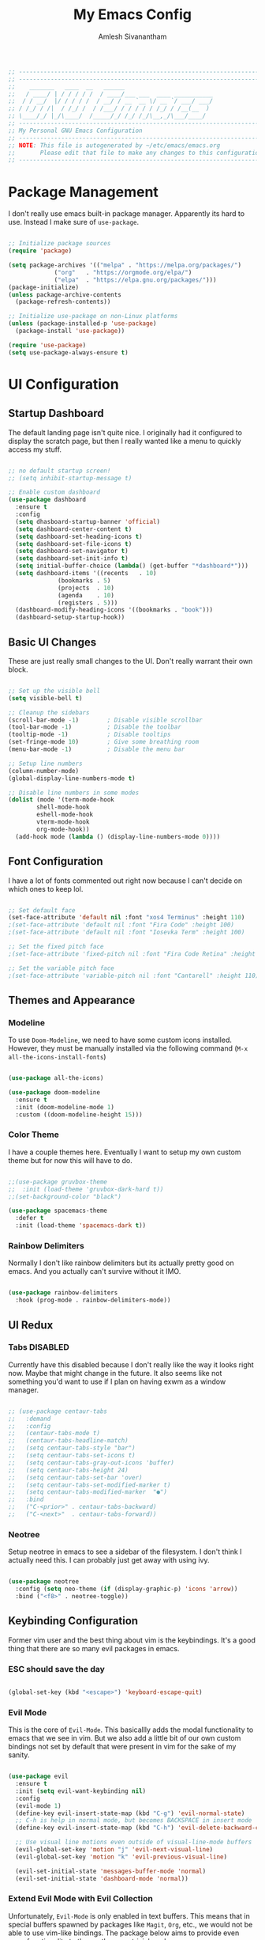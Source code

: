 #+TITLE: My Emacs Config
#+AUTHOR: Amlesh Sivanantham

#+begin_src emacs-lisp
;; ----------------------------------------------------------------------------
;; ----------------------------------------------------------------------------
;;    _______   ____  __   ______
;;   / ____/ | / / / / /  / ____/___ ___  ____ ___________
;;  / / __/  |/ / / / /  / __/ / __ `__ \/ __ `/ ___/ ___/
;; / /_/ / /|  / /_/ /  / /___/ / / / / / /_/ / /__(__  )
;; \____/_/ |_/\____/  /_____/_/ /_/ /_/\__,_/\___/____/
;; ----------------------------------------------------------------------------
;; My Personal GNU Emacs Configuration
;; ----------------------------------------------------------------------------
;; NOTE: This file is autogenerated by ~/etc/emacs/emacs.org
;;       Please edit that file to make any changes to this configuration
;; ----------------------------------------------------------------------------
#+end_src

* Package Management
  
  I don't really use emacs built-in package manager. Apparently its hard to use.
  Instead I make sure of =use-package=.
  
  #+begin_src emacs-lisp

  ;; Initialize package sources
  (require 'package)

  (setq package-archives '(("melpa" . "https://melpa.org/packages/")
			   ("org"   . "https://orgmode.org/elpa/")
			   ("elpa"  . "https://elpa.gnu.org/packages/")))
  (package-initialize)
  (unless package-archive-contents
    (package-refresh-contents))

  ;; Initialize use-package on non-Linux platforms
  (unless (package-installed-p 'use-package)
    (package-install 'use-package))

  (require 'use-package)
  (setq use-package-always-ensure t)

  #+end_src

* UI Configuration
  
** Startup Dashboard

   The default landing page isn't quite nice. I originally had it configured
   to display the scratch page, but then I really wanted like a menu to quickly
   access my stuff.

   #+begin_src emacs-lisp

   ;; no default startup screen!
   ;; (setq inhibit-startup-message t)

   ;; Enable custom dashboard
   (use-package dashboard
     :ensure t
     :config
     (setq dhasboard-startup-banner 'official)
     (setq dashboard-center-content t)
     (setq dashboard-set-heading-icons t)
     (setq dashboard-set-file-icons t)
     (setq dashboard-set-navigator t)
     (setq dashboard-set-init-info t)
     (setq initial-buffer-choice (lambda() (get-buffer "*dashboard*")))
     (setq dashboard-items '((recents   . 10)
			     (bookmarks . 5)
			     (projects  . 10)
			     (agenda    . 10)
			     (registers . 5)))
     (dashboard-modify-heading-icons '((bookmarks . "book")))
     (dashboard-setup-startup-hook))

   #+end_src

** Basic UI Changes

   These are just really small changes to the UI. Don't really warrant their own block.

   #+begin_src emacs-lisp

   ;; Set up the visible bell
   (setq visible-bell t)

   ;; Cleanup the sidebars
   (scroll-bar-mode -1)        ; Disable visible scrollbar
   (tool-bar-mode -1)          ; Disable the toolbar
   (tooltip-mode -1)           ; Disable tooltips
   (set-fringe-mode 10)        ; Give some breathing room
   (menu-bar-mode -1)          ; Disable the menu bar

   ;; Setup line numbers
   (column-number-mode)
   (global-display-line-numbers-mode t)

   ;; Disable line numbers in some modes
   (dolist (mode '(term-mode-hook
		   shell-mode-hook
		   eshell-mode-hook
		   vterm-mode-hook
		   org-mode-hook))
     (add-hook mode (lambda () (display-line-numbers-mode 0))))

   #+end_src

** Font Configuration

   I have a lot of fonts commented out right now because I can't decide on which ones
   to keep lol.

   #+begin_src emacs-lisp

   ;; Set default face
   (set-face-attribute 'default nil :font "xos4 Terminus" :height 110)
   ;(set-face-attribute 'default nil :font "Fira Code" :height 100)
   ;(set-face-attribute 'default nil :font "Iosevka Term" :height 100)

   ;; Set the fixed pitch face
   ;(set-face-attribute 'fixed-pitch nil :font "Fira Code Retina" :height 110)

   ;; Set the variable pitch face
   ;(set-face-attribute 'variable-pitch nil :font "Cantarell" :height 110)

   #+end_src

** Themes and Appearance

*** Modeline

    To use =Doom-Modeline=, we need to have some custom icons installed. However, they
    must be manually installed via the following command (=M-x all-the-icons-install-fonts=)

    #+begin_src emacs-lisp

    (use-package all-the-icons)

    (use-package doom-modeline
      :ensure t
      :init (doom-modeline-mode 1)
      :custom ((doom-modeline-height 15)))

    #+end_src

*** Color Theme

    I have a couple themes here. Eventually I want to setup my own custom theme but for
    now this will have to do.

    #+begin_src emacs-lisp

    ;;(use-package gruvbox-theme
    ;;  :init (load-theme 'gruvbox-dark-hard t))
    ;;(set-background-color "black")

    (use-package spacemacs-theme
      :defer t
      :init (load-theme 'spacemacs-dark t))

    #+end_src

*** Rainbow Delimiters

    Normally I don't like rainbow delimiters but its actually pretty good on emacs.
    And you actually can't survive without it IMO.

    #+begin_src emacs-lisp

    (use-package rainbow-delimiters
      :hook (prog-mode . rainbow-delimiters-mode))

    #+end_src

** UI Redux

*** Tabs                                                           :DISABLED:

    Currently have this disabled because I don't really like the way it looks
    right now. Maybe that might change in the future. It also seems like not
    something you'd want to use if I plan on having exwm as a window manager.

    #+begin_src emacs-lisp

    ;; (use-package centaur-tabs
    ;;   :demand
    ;;   :config
    ;;   (centaur-tabs-mode t)
    ;;   (centaur-tabs-headline-match)
    ;;   (setq centaur-tabs-style "bar")
    ;;   (setq centaur-tabs-set-icons t)
    ;;   (setq centaur-tabs-gray-out-icons 'buffer)
    ;;   (setq centaur-tabs-height 24)
    ;;   (setq centaur-tabs-set-bar 'over)
    ;;   (setq centaur-tabs-set-modified-marker t)
    ;;   (setq centaur-tabs-modified-marker  "●")
    ;;   :bind
    ;;   ("C-<prior>" . centaur-tabs-backward)
    ;;   ("C-<next>"  . centaur-tabs-forward))

    #+end_src

*** Neotree

    Setup neotree in emacs to see a sidebar of the filesystem. I don't think
    I actually need this. I can probably just get away with using ivy.

    #+begin_src emacs-lisp

    (use-package neotree
      :config (setq neo-theme (if (display-graphic-p) 'icons 'arrow))
      :bind ("<f8>" . neotree-toggle))

    #+end_src

** Keybinding Configuration 

   Former vim user and the best thing about vim is the keybindings. It's a good thing
   that there are so many evil packages in emacs.
   
*** ESC should save the day

    #+begin_src emacs-lisp

    (global-set-key (kbd "<escape>") 'keyboard-escape-quit)

    #+end_src

*** Evil Mode

    This is the core of =Evil-Mode=. This basicallly adds the modal functionality to
    emacs that we see in vim. But we also add a little bit of our own custom bindings
    not set by default that were present in vim for the sake of my sanity.

    #+begin_src emacs-lisp

    (use-package evil
      :ensure t
      :init (setq evil-want-keybinding nil)
      :config
      (evil-mode 1)
      (define-key evil-insert-state-map (kbd "C-g") 'evil-normal-state)
      ;; C-h is help in normal mode, but becomes BACKSPACE in insert mode
      (define-key evil-insert-state-map (kbd "C-h") 'evil-delete-backward-char-and-join)

      ;; Use visual line motions even outside of visual-line-mode buffers
      (evil-global-set-key 'motion "j" 'evil-next-visual-line)
      (evil-global-set-key 'motion "k" 'evil-previous-visual-line)

      (evil-set-initial-state 'messages-buffer-mode 'normal)
      (evil-set-initial-state 'dashboard-mode 'normal))

    #+end_src

*** Extend Evil Mode with Evil Collection

    Unfortunately, =Evil-Mode= is only enabled in text buffers. This means that in special
    buffers spawned by packages like =Magit=, =Org=, etc., we would not be able to use
    vim-like bindings. The package below aims to provide even more functionality to these
    other non-trivial modes.
    
    #+begin_src emacs-lisp

    (use-package evil-collection
      :after evil
      :ensure t
      :config (evil-collection-init))

    #+end_src

*** Which Key

    Spawns a simple UI panel that shows available keybindings based on what keys I've pressed
    so far.

    #+begin_src emacs-lisp

    (use-package which-key
      :init (which-key-mode)
      :diminish which-key-mode
      :config (setq which-key-idle-delay 0.3))

    #+end_src

*** General Keybinder

    This is an interesting package. It basically lets me define my own keybinding space
    and configure it to run various commands as I see fit.

    #+begin_src emacs-lisp

    (use-package general
      :config
      (general-create-definer zamlz/leader-keys
	:keymaps '(normal insert visual emacs)
	:prefix "SPC"
	:global-prefix "C-SPC"))

    #+end_src

*** Hydra

    Hydra lets me also define functions that can very quickly let me do various
    tasks in quick succession. I will be using this a lot of =general= I imagine.

    #+begin_src emacs-lisp

    (use-package hydra)

    #+end_src

** Leader Keybindings

   I chose not to put this in the previous section because I feel like this might grow
   alot and its also its own unique space. This where my custom functions that get
   bound to various keys will be assigned via =General=.

*** Misc Shortcuts

    These are just random shorts to emacs built-in commands that I'd like access to
    as a keybinding.

    #+begin_src emacs-lisp

    (zamlz/leader-keys
     "t"  '(:ignore t :which-key "toggles")
     "tt" '(counsel-load-theme :which-key "choose theme"))

    #+end_src

*** Text Size Scaling

    Adds a =Hydra= function to =General= to control the size of the font face.

    #+begin_src emacs-lisp

    (defhydra hydra-text-scale (:timeout 4)
      "scale text"
      ("j" text-scale-increase "in")
      ("k" text-scale-decrease "out")
      ("f" nil "finished" :exit t))

    ;; Add hydra func to our personal keybindings
    (zamlz/leader-keys
      "ts" '(hydra-text-scale/body :which-key "scale text"))

    #+end_src

** Autocompletion Engine

*** Ivy, Counsel, and Swiper

    Not much to say here, just setting up =Ivy= and =Counsel=. It also sets up this thing
    called =Swiper=, but I have no idea what that is.

    =Ivy= is basically a completion framework. Its minimal but provides a simple but powerful
    menu that appears when switching files, opening buffers, etc. =Counsel= on the other hand,
    provides replaces commands that replace the typical emacs commands.

    #+begin_src emacs-lisp

    (use-package ivy
      :defer 0.1
      :diminish
      :bind (("C-x B" . ivy-switch-buffer-other-window)
	     :map ivy-minibuffer-map
	     ("TAB" . ivy-alt-done)
	     ("C-l" . ivy-alt-done)
	     ("C-j" . ivy-next-line)
	     ("C-k" . ivy-previous-line)
	     :map ivy-switch-buffer-map
	     ("C-k" . ivy-previous-line)
	     ("C-l" . ivy-done)
	     ("C-d" . ivy-switch-buffer-kill)
	     :map ivy-reverse-i-search-map
	     ("C-k" . ivy-previous-line)
	     ("C-d" . ivy-reverse-i-search-kill))
      :custom
      (ivy-count-format "(%d/%d) ")
      (ivy-use-virtual-buffers t)
      :config (ivy-mode))

    (use-package counsel
      :after ivy
      :bind (("M-x" . counsel-M-x)
	     ("C-x b" . counsel-ibuffer)
	     ("C-x C-f" . counsel-find-file)
	     :map minibuffer-local-map
	     ("C-r" . 'counsel-minibuffer-history))
      :config (counsel-mode))

    ;; TODO: Figure out what swiper is lol
    (use-package swiper
      :after ivy
      :bind (("C-s" . swiper)))

    #+end_src

*** Ivy Rich

    =Ivy-Rich= provides extra columns in the counsel commands to get more information about
    each item during autocompletion.

    #+begin_src emacs-lisp

    (use-package ivy-rich
      :after ivy
      :config
      ;;(setcdr (assq t ivy-format-functions-alist) #'ivy-format-function-line)
      (ivy-rich-mode))

    #+end_src

** Documentation Redux

*** Helpful Help Commands

    Improves the documentation shown when running one of emacs's =describe-*= functions.

    #+begin_src emacs-lisp

    (use-package helpful
      :ensure t
      :custom
      (counsel-describe-function-function #'helpful-callable)
      (counsel-describe-variable-function #'helpful-variable)
      :bind
      ([remap describe-function] . counsel-describe-function)
      ([remap describe-command] . helpful-command)
      ([remap describe-variable] . counsel-describe-variable)
      ([remap describe-key] . helpful-key))

    #+end_src

** Projecct Management

*** Projectile

    Provides useful integration to a variety of project formats. Able to automatically
    identify project directories and can be configured to build, run unit-tests, etc.
    Need to explore this more.

    #+begin_src emacs-lisp

    (use-package projectile
      :diminish projectile-mode
      :config (projectile-mode)
      :custom ((projectile-completion-system 'ivy))
      :bind-keymap
      ("C-c p" . projectile-command-map)
      :init
      (when (file-directory-p "~/src")
	(setq projectile-project-search-path '("~/src")))
      (setq projectile-switch-project-action #'projectile-dired))

    (use-package counsel-projectile
      :config (counsel-projectile-mode))

    #+end_src

*** Magit

    Git interface for emacs. Very quickly run git commands and evaluate diffs, etc.

    #+begin_src emacs-lisp

    (use-package magit)

    #+end_src

*** Forge

    Package provides integration to upstream GitHub, GitLab APIs and more. Setting this
    up would let me merge/review pull requests, create/address issues, etc. from within
    emacs.

    #+begin_src emacs-lisp

    ;; (use-package forge)

    #+end_src

* Org Mode

  This is what emacs is about! And setting this up is crucial. There are quite a bit
  of configurable parts.

** Better Font Faces

   We can configure =org-mode= font faces via a seperate function that we define. We
   need to add it as a hook afterwards however which is why this section appears
   before the basic configuration.

   #+begin_src emacs-lisp

   (defun zamlz/org-font-setup ()
     ;; Converts bullet lists to not use the - character but the • character
     (font-lock-add-keywords 'org-mode
       '(("^ *\\([-]\\) "
       (0 (prog1 () (compose-region (match-beginning 1) (match-end 1) "•"))))))

     ;; Set faces for heading levels
     ;; for now, keep all at 1.0
     (dolist (face '((org-level-1 . 1.0)
       (org-level-2 . 1.0)
       (org-level-3 . 1.0)
       (org-level-4 . 1.0)
       (org-level-5 . 1.0)
       (org-level-6 . 1.0)
       (org-level-7 . 1.0)
       (org-level-8 . 1.0)))
       (set-face-attribute (car face) nil
	 :font "Iosevka Term"
	 :weight 'regular
	 :height (cdr face))))

   #+end_src

** Basic Configuration

   I should probably split this bloody mess up.

   #+begin_src emacs-lisp

   (use-package org
     :ensure org-plus-contrib
     :custom

     ;; Setup directories
     (org-directory "~/usr/org")
     (org-agenda-files (list org-directory
	     (concat org-directory "/notes")))

     ;; Add some nice visuals changes
     (org-ellipsis " ▾")

     ;; Some todo/logging changes
     (org-log-done t)
     (org-log-into-drawer t)
     (org-treat-S-cursor-todo-selection-as-state-change nil)
     (org-todo-keywords
      '((sequence "TODO(t)" "WAITING(w)" "SOMEDAY(s)" "|"
		  "DONE(d)" "CANCELLED(c)")))

     ;; Setup org capture mode
     (org-capture-templates
      '(
	   ;; Capture todo type tasks
	   ;; -------------------
	   ("t" "Todo" entry (file "inbox.org")
	    "* TODO  %?")
	   ;; Capture Journal entries
	   ;; -------------------
	   ("j" "Journal" entry (file+datetree "journal.org")
	    "\n* %U :JOURNAL:\n  %?")
	   ;; Capture with context
	   ;; -------------------
	   ("i" "Index Context")
	   ("it" "Todo with Context" entry (file "inbox.org")
	    "* TODO  %?\n  %i\n  %a")
	   ("ij" "Journal with Context" entry (file+datetree "journal.org")
	    "\n* %U :JOURNAL:\n  %?\n  %i\n  %a")
	   ;; Capture Contact Information of a person
	   ;; -------------------
	   ("c" "Contacts" entry (file "contacts.org")
	    (concat "* %^{NAME}\n"
		    "  :PROPERTIES:\n"
		    "  :CELLPHONE: %^{CELLPHONE}\n"
		    "  :HOMEPHONE: %^{HOMEPHONE}\n"
		    "  :WORKPHONE: %^{WORKPHONE}\n"
		    "  :EMAIL: %^{EMAIL}\n"
		    "  :EMAIL_ALT: %^{EMAIL_ALT}\n"
		    "  :WEBSITE: %^{WEBSITE}\n"
		    "  :COMPANY: %^{COMPANY}\n"
		    "  :ADDRESS: %^{ADDRESS}\n"
		    "  :BIRTHDAY: %^{BIRHDAY}t\n"
		    "  :TITLE: %^{TITLE}\n"
		    "  :END:"))))

     ;; Setup refiling
     (org-log-refile t)
     (org-refile-use-outline-path 'file)
     (org-outline-path-complete-in-steps nil)
     (org-refile-allow-creating-parent-nodes 'confirm)
     (org-refile-targets
      `((,(concat org-directory "/gtd.org") :maxlevel . 1)
	(,(concat org-directory "/routines.org") :maxlevel . 1)))

     ;; Setup archive location
     (org-archive-location (concat org-directory "/archive.org::"))

     ;; ensure that refiling saves buffers
     (advice-add 'org-refile :after 'org-save-all-org-buffers)

     ;; Finally a post setup func to setup fonts
     (zamlz/org-font-setup))

   #+end_src

** Better Heading Bullets

   The default bullets are asteriks and thats just plain ugly. We change it to some
   nice unicode characters. I should also look into =org-superstar-mode= as well
   at some point.

   #+begin_src emacs-lisp

   (use-package org-bullets
     :after org
     :hook (org-mode . org-bullets-mode)
     :custom
     (org-bullets-bullet-list '("◉" "●" "○" "●" "○" "●" "○")))

   #+end_src

** Center Org buffers

   Center the org buffers and remove line numbers to reduce visual clutter.

   #+begin_src emacs-lisp

   (defun zamlz/org-mode-visual-fill ()
     (setq visual-fill-column-width 100
	   visual-fill-column-center-text t)
     (visual-fill-column-mode 1))

   (use-package visual-fill-column
     :hook (org-mode . zamlz/org-mode-visual-fill))

   #+end_src

** Org Keybindings

   Just some keybindings to access various =org-mode= commands.

   #+begin_src emacs-lisp

   (global-set-key (kbd "C-c l") 'org-store-link)
   (global-set-key (kbd "C-c a") 'org-agenda)
   (global-set-key (kbd "C-c c") 'org-capture)

   #+end_src

** Literate Programming with Babel

   Babel is basically like jupyter notebooks for =org-mode= but its also way more powerful!
   Below we also configure quick access structure templates to write src blocks with ease.
   Babel is already a part of emacs so we must just configure it. To get a list of what
   languages you can configure for babel, take a look [[https://orgmode.org/worg/org-contrib/babel/languages/index.html][here]]!

   #+begin_src emacs-lisp

   (org-babel-do-load-languages
    'org-babel-load-languages
    '((emacs-lisp . t)
      (python . t)
      (gnuplot . t)
      (latex . t)
      ))

   (setq org-confirm-babel-evaluate nil
	 org-src-fontify-natively t
	 org-src-strip-leading-and-trailing-blank-lines t
	 org-src-preserve-indentation nil
	 org-src-tab-acts-natively t
	 org-edit-src-content-indentation 0)

   ;; Setup structure templates for org-babel
   (require 'org-tempo)
   (add-to-list `org-structure-template-alist '("sh" . "src shell"))
   (add-to-list `org-structure-template-alist '("el" . "src emacs-lisp"))
   (add-to-list `org-structure-template-alist '("py" . "src python"))

   #+end_src

** LaTeX Inline Preview

   Pretty straightforward except that you need to have =latex= installed and also =dvi2png=
   as well. Need to figure out how to configure the size of the generated latex image.

   #+begin_src emacs-lisp

   (setq org-startup-with-latex-preview t)

   #+end_src

** Habit Tracking

   Enables habit tracking in =org-mode= via =org-habit=.

   #+begin_src emacs-lisp

   (add-to-list 'org-modules 'org-habit t)

   #+end_src

* Misc Settings

** Vterm

   Installs a better virtual terminal to use within emacs. I'm just playing around with this
   for now.

   #+begin_src emacs-lisp

   (use-package vterm
     :ensure t)

   #+end_src

** Beancount

   Beancount is a plain text accounting ledger-like program that I've been experimenting with.
   This simply just adds the mode via **on-disk** extension. If the extension is missing, emacs
   will complain. Make sure to pull it from the repo!

   #+begin_src emacs-lisp

   (add-to-list 'load-path "~/.emacs.d/beancount-mode")
   (require 'beancount)
   (add-to-list 'auto-mode-alist '("\\.lgr\\'" . beancount-mode))
   (add-hook 'beancount-mode-hook #'outline-minor-mode)

   #+end_src

** Backup and Autosave Files

   Emacs has this annoying idea that backups and autosave files should exist within the same
   root as the rest of the files in the system. Unfortunately this visually clutters the
   system when you are viewing it. Instead, we tell emacs that it should write those files
   out somewhere else.

   #+begin_src emacs-lisp

   (setq backup-directory-alist '(("" . "~/.emacs.d/backup")))

   #+end_src

** Customzie Options

   Emacs will also manually try to update some variables as you use it. These need to be stored
   somewhere or else emacs will write this to our config file. We can prevent this behaviour by
   providing a path to use for =custom-file=

   #+begin_src emacs-lisp

   (setq custom-file "~/.emacs.d/custom.el")
   (load custom-file)

   #+end_src
